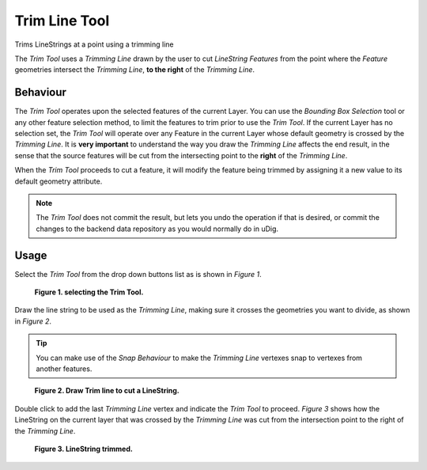 Trim Line Tool
##############

.. |image0| image:: /images/trim_line_tool/trim_feature_mode.gif

|image0| Trims LineStrings at a point using a trimming line

The *Trim Tool* uses a *Trimming Line* drawn by the user to cut *LineString* *Features* from the
point where the *Feature* geometries intersect the *Trimming Line*, **to the right** of the
*Trimming Line*.

Behaviour
---------

The *Trim Tool* operates upon the selected features of the current Layer. You can use the *Bounding Box Selection* 
tool or any other feature selection method, to limit the features to trim prior to use the *Trim Tool*. If the 
current Layer has no selection set, the *Trim Tool* will operate over any Feature in the current Layer whose default 
geometry is crossed by the *Trimming Line*.
It is **very important** to understand the way you draw the *Trimming Line* affects the end result, in the sense 
that the source features will be cut from the intersecting point to the **right** of the *Trimming Line*.

When the *Trim Tool* proceeds to cut a feature, it will modify the feature being trimmed by assigning it a new value 
to its default geometry attribute.

.. note::
   The *Trim Tool* does not commit the result, but lets you undo the operation if that
   is desired, or commit the changes to the backend data repository as you would normally do in uDig.

Usage
-----

Select the *Trim Tool* from the drop down buttons list as is shown in *Figure 1*.

.. figure:: /images/trim_line_tool/trim_1_select_tool.png

   **Figure 1. selecting the Trim Tool.**
 
Draw the line string to be used as the *Trimming Line*, making sure it crosses the geometries you
want to divide, as shown in *Figure 2*.


.. tip::
   You can make use of the *Snap Behaviour* to make the *Trimming Line* vertexes snap to vertexes from
   another features.

.. figure:: /images/trim_line_tool/trim_2_draw_trimline.png
   
   **Figure 2. Draw Trim line to cut a LineString.**
   
Double click to add the last *Trimming Line* vertex and indicate the *Trim Tool* to proceed. *Figure 3* 
shows how the LineString on the current layer that was crossed by the *Trimming Line* was cut from the 
intersection point to the right of the *Trimming Line*.

.. figure:: /images/trim_line_tool/trim_3_finish.png
   
   **Figure 3. LineString trimmed.**
